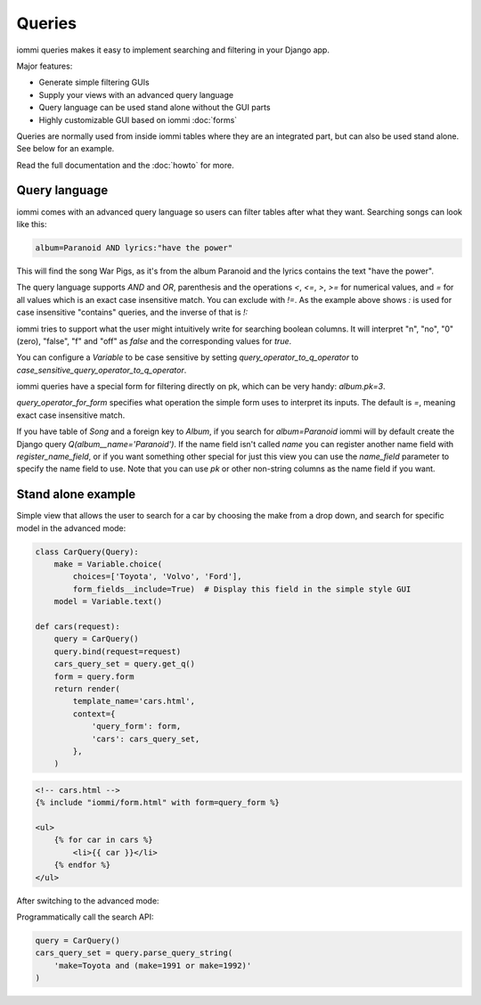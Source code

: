 Queries
=======

iommi queries makes it easy to implement searching and filtering in your Django app.

Major features:

- Generate simple filtering GUIs
- Supply your views with an advanced query language
- Query language can be used stand alone without the GUI parts
- Highly customizable GUI based on iommi :doc:`forms`

Queries are normally used from inside iommi tables where they are an
integrated part, but can also be used stand alone. See below for an
example.

Read the full documentation and the :doc:`howto` for more.


Query language
--------------

iommi comes with an advanced query language so users can filter tables
after what they want. Searching songs can look like this:

.. code::

    album=Paranoid AND lyrics:"have the power"

This will find the song War Pigs, as it's from the album Paranoid and
the lyrics contains the text "have the power".   The query language supports
`AND` and `OR`, parenthesis and the operations `<`, `<=`, `>`, `>=` for
numerical values, and `=` for all values which is an exact case insensitive
match. You can exclude with `!=`. As the example above shows `:` is used for
case insensitive "contains" queries, and the inverse of that is `!:`

iommi tries to support what the user might intuitively write for searching
boolean columns. It will interpret "n", "no", "0" (zero), "false", "f" and "off"
as `false`  and the corresponding values for `true`.

You can configure a `Variable` to be case sensitive by setting `query_operator_to_q_operator`
to `case_sensitive_query_operator_to_q_operator`.

iommi queries have a special form for filtering directly on pk, which can be
very handy: `album.pk=3`.

`query_operator_for_form` specifies what operation the simple form uses to
interpret its inputs. The default is `=`, meaning exact case insensitive match.

If you have table of `Song` and a foreign key to `Album`, if you search for
`album=Paranoid` iommi will by default create the Django query
`Q(album__name='Paranoid')`. If the name field isn't called `name` you can
register another name field with `register_name_field`, or if you want
something other special for just this view you can use the `name_field`
parameter to specify the name field to use. Note that you can use `pk` or
other non-string columns as the name field if you want.


Stand alone example
-------------------

Simple view that allows the user to search for a car by choosing the make from a drop down, and search
for specific model in the advanced mode:

.. code:: python

    class CarQuery(Query):
        make = Variable.choice(
            choices=['Toyota', 'Volvo', 'Ford'],
            form_fields__include=True)  # Display this field in the simple style GUI
        model = Variable.text()

    def cars(request):
        query = CarQuery()
        query.bind(request=request)
        cars_query_set = query.get_q()
        form = query.form
        return render(
            template_name='cars.html',
            context={
                'query_form': form,
                'cars': cars_query_set,
            },
        )


.. code:: html

    <!-- cars.html -->
    {% include "iommi/form.html" with form=query_form %}

    <ul>
        {% for car in cars %}
            <li>{{ car }}</li>
        {% endfor %}
    </ul>


.. image:: simple_gui.png

After switching to the advanced mode:

.. image:: advanced_gui.png

Programmatically call the search API:

.. code:: python

    query = CarQuery()
    cars_query_set = query.parse_query_string(
        'make=Toyota and (make=1991 or make=1992)'
    )

